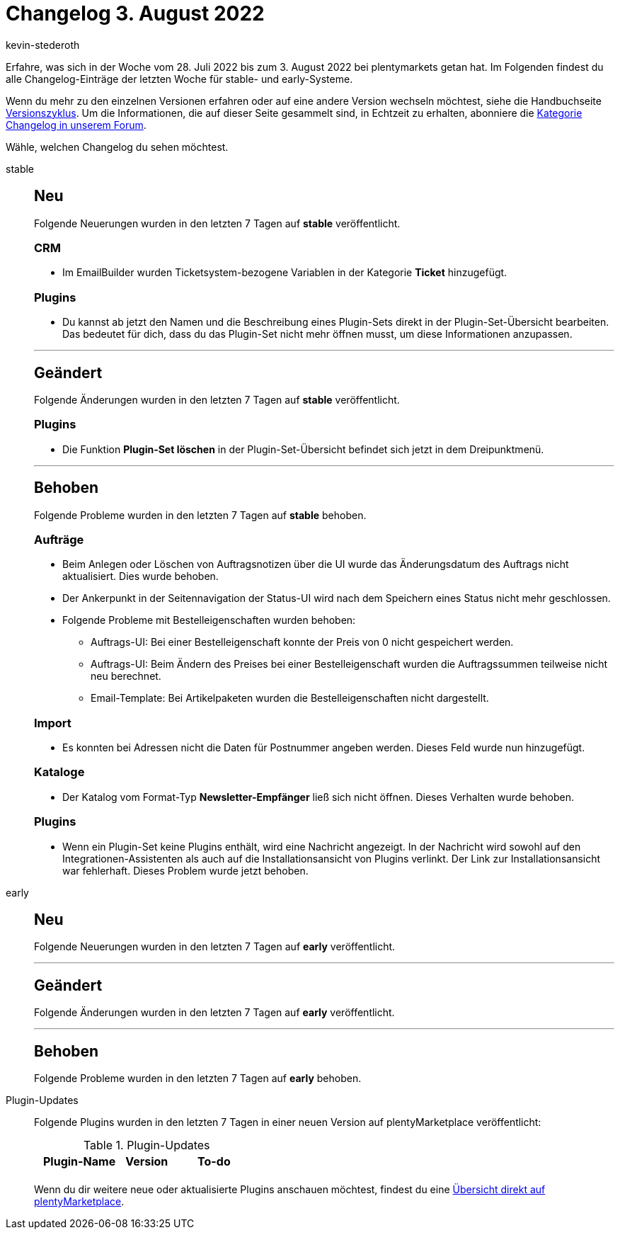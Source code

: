 = Changelog 3. August 2022
:author: kevin-stederoth
:sectnums!:
:page-index: false
:page-aliases: ROOT:changelog.adoc
:startWeekDate: 28. Juli 2022
:endWeekDate: 3. August 2022

// Ab diesem Eintrag weitermachen: LINK EINFÜGEN

Erfahre, was sich in der Woche vom {startWeekDate} bis zum {endWeekDate} bei plentymarkets getan hat. Im Folgenden findest du alle Changelog-Einträge der letzten Woche für stable- und early-Systeme.

Wenn du mehr zu den einzelnen Versionen erfahren oder auf eine andere Version wechseln möchtest, siehe die Handbuchseite xref:business-entscheidungen:versionszyklus.adoc#[Versionszyklus]. Um die Informationen, die auf dieser Seite gesammelt sind, in Echtzeit zu erhalten, abonniere die link:https://forum.plentymarkets.com/c/changelog[Kategorie Changelog in unserem Forum^].

Wähle, welchen Changelog du sehen möchtest.

[tabs]
====
stable::
+
--

:version: stable

[discrete]
== Neu

Folgende Neuerungen wurden in den letzten 7 Tagen auf *{version}* veröffentlicht.

[discrete]
=== CRM

* Im EmailBuilder wurden Ticketsystem-bezogene Variablen in der Kategorie *Ticket* hinzugefügt.

[discrete]
=== Plugins

* Du kannst ab jetzt den Namen und die Beschreibung eines Plugin-Sets direkt in der Plugin-Set-Übersicht bearbeiten. Das bedeutet für dich, dass du das Plugin-Set nicht mehr öffnen musst, um diese Informationen anzupassen.

'''

[discrete]
== Geändert

Folgende Änderungen wurden in den letzten 7 Tagen auf *{version}* veröffentlicht.

[discrete]
=== Plugins

* Die Funktion *Plugin-Set löschen* in der Plugin-Set-Übersicht befindet sich jetzt in dem Dreipunktmenü.

'''

[discrete]
== Behoben

Folgende Probleme wurden in den letzten 7 Tagen auf *{version}* behoben.

[discrete]
=== Aufträge

* Beim Anlegen oder Löschen von Auftragsnotizen über die UI wurde das Änderungsdatum des Auftrags nicht aktualisiert. Dies wurde behoben.
* Der Ankerpunkt in der Seitennavigation der Status-UI wird nach dem Speichern eines Status nicht mehr geschlossen.
* Folgende Probleme mit Bestelleigenschaften wurden behoben:
** Auftrags-UI: Bei einer Bestelleigenschaft konnte der Preis von 0 nicht gespeichert werden.
** Auftrags-UI: Beim Ändern des Preises bei einer Bestelleigenschaft wurden die Auftragssummen teilweise nicht neu berechnet.
** Email-Template: Bei Artikelpaketen wurden die Bestelleigenschaften nicht dargestellt.

[discrete]
=== Import

* Es konnten bei Adressen nicht die Daten für Postnummer angeben werden. Dieses Feld wurde nun hinzugefügt.

[discrete]
=== Kataloge

* Der Katalog vom Format-Typ *Newsletter-Empfänger* ließ sich nicht öffnen. Dieses Verhalten wurde behoben.

[discrete]
=== Plugins

* Wenn ein Plugin-Set keine Plugins enthält, wird eine Nachricht angezeigt. In der Nachricht wird sowohl auf den Integrationen-Assistenten als auch auf die Installationsansicht von Plugins verlinkt. Der Link zur Installationsansicht war fehlerhaft. Dieses Problem wurde jetzt behoben.

--

early::
+
--

:version: early

[discrete]
== Neu

Folgende Neuerungen wurden in den letzten 7 Tagen auf *{version}* veröffentlicht.



'''

[discrete]
== Geändert

Folgende Änderungen wurden in den letzten 7 Tagen auf *{version}* veröffentlicht.



'''

[discrete]
== Behoben

Folgende Probleme wurden in den letzten 7 Tagen auf *{version}* behoben.



--

Plugin-Updates::
+
--
Folgende Plugins wurden in den letzten 7 Tagen in einer neuen Version auf plentyMarketplace veröffentlicht:

.Plugin-Updates
[cols="2, 1, 2"]
|===
|Plugin-Name |Version |To-do

|
|
|

|===

Wenn du dir weitere neue oder aktualisierte Plugins anschauen möchtest, findest du eine link:https://marketplace.plentymarkets.com/plugins?sorting=variation.createdAt_desc&page=1&items=50[Übersicht direkt auf plentyMarketplace^].

--

====
